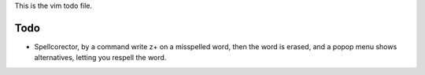 This is the vim todo file.

Todo
====

* Spellcorector, by a command write z+ on a misspelled word, then the word
  is erased, and a popop menu shows alternatives, letting you respell the word.

